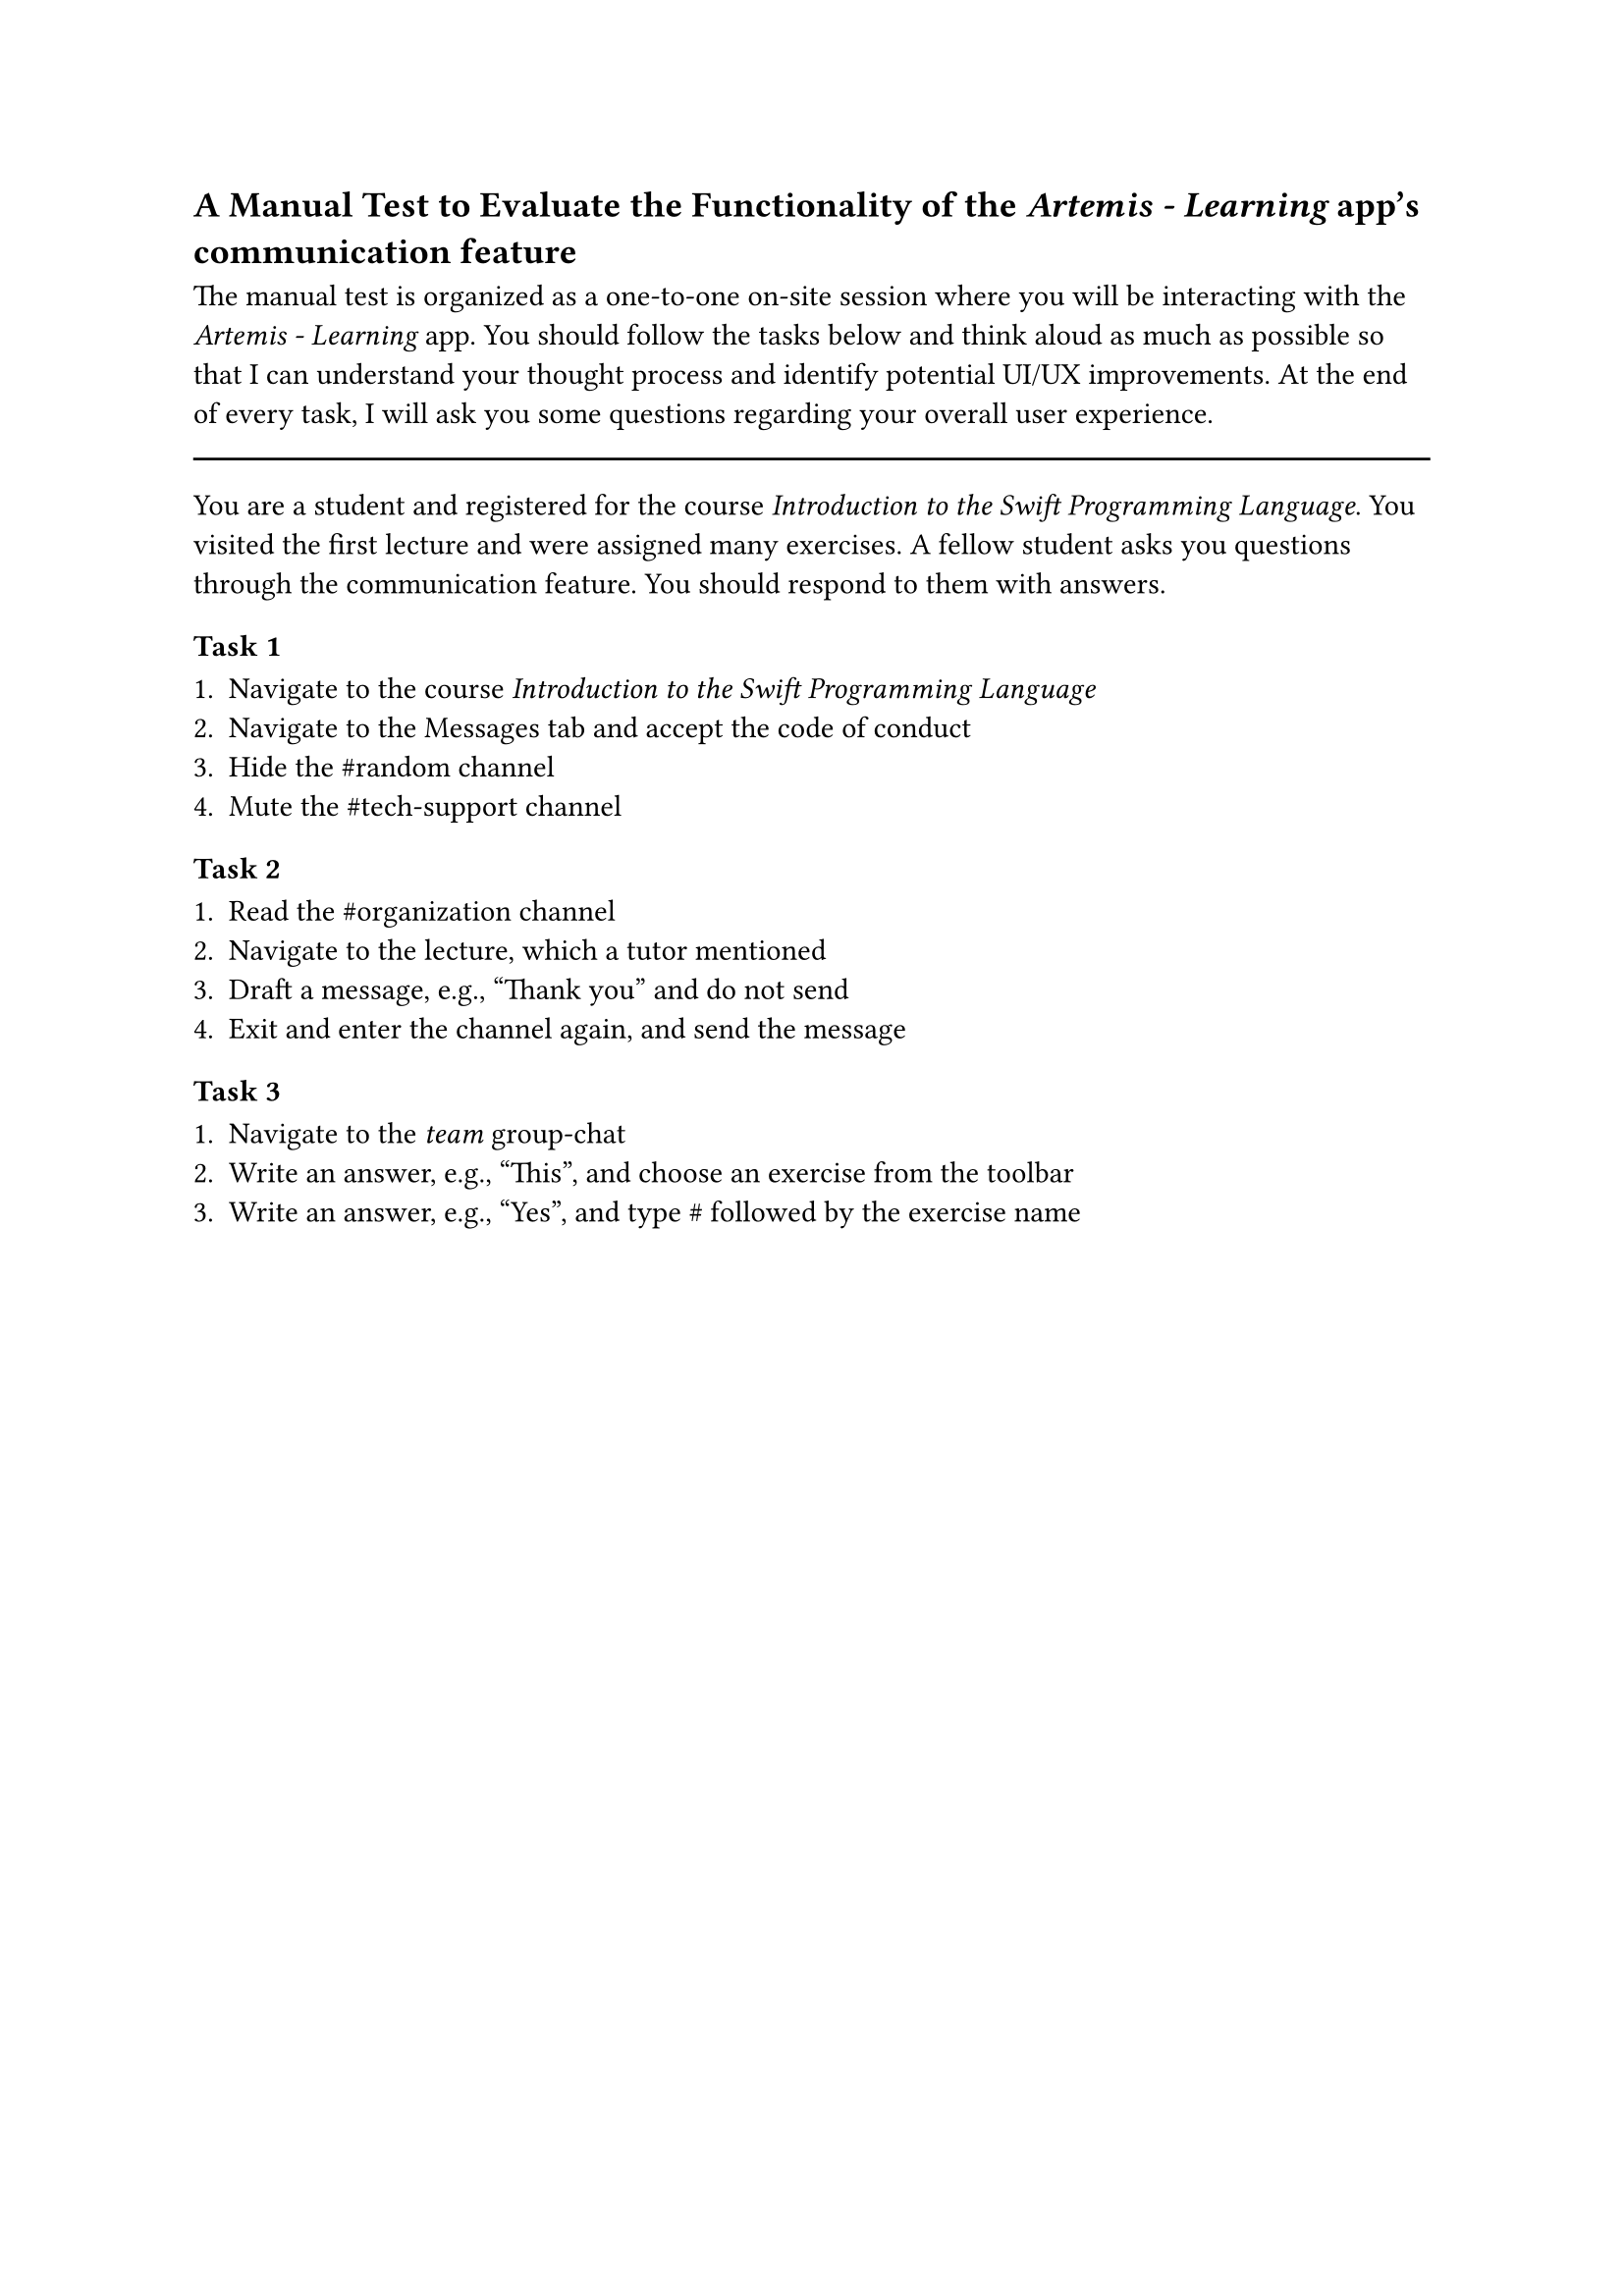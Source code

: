 == A Manual Test to Evaluate the Functionality of the _Artemis - Learning_ app's communication feature

The manual test is organized as a one-to-one on-site session where you will be interacting with the _Artemis - Learning_ app.
You should follow the tasks below and think aloud as much as possible so that I can understand your thought process and identify potential UI/UX improvements.
At the end of every task, I will ask you some questions regarding your overall user experience. 

#line(length: 100%)

You are a student and registered for the course _Introduction to the Swift Programming Language_. You visited the first lecture and were assigned many exercises.
A fellow student asks you questions through the communication feature. You should respond to them with answers.

=== Task 1

+ Navigate to the course _Introduction to the Swift Programming Language_
//\ _Navigiere zu dem Kurst Introduction to the Swift Programming Language_
+ Navigate to the Messages tab and accept the code of conduct
//\ _Navigiere zum Messages Tab and akzeptiere den Verhaltenskodex_
+ Hide the \#random channel
//\ _Blende den \#random Kanal aus_
+ Mute the \#tech-support channel
//\ _Schalte den \#tech-support Kanal stumm_

=== Task 2

+ Read the \#organization channel
//\ _Lese den organization Kanal_
+ Navigate to the lecture, which a tutor mentioned
//\ _Navigiere zur Vorlesung, die ein Tutor referenzierte_
+ Draft a message, e.g., "Thank you" and do not send
//\ _Entwerfe eine Nachricht, z. B. "Thank you" and sende sie nicht_
+ Exit and enter the channel again, and send the message
//\ _Verlasse und trete dem Kanal erneut bei, und sende die Nachricht_

=== Task 3

+ Navigate to the _team_ group-chat
//\ _Navigiere zum team Gruppenchat_
// artemis_test_user_4 asks: "Which exercise should we do first?"
+ Write an answer, e.g., "This", and choose an exercise from the toolbar
//\ _Schreibe eine Antwort, z. B. "This" und wähle eine Übung aus der Werkzeugleiste_
// artemis_test_user_4 asks: "Is there a channel for that?"
+ Write an answer, e.g., "Yes", and type \# followed by the exercise name
//\ _Schreibe eine Antwort, z. B. "Yes" und tippe eine Raute, gefolgt von dem Übungsname_
